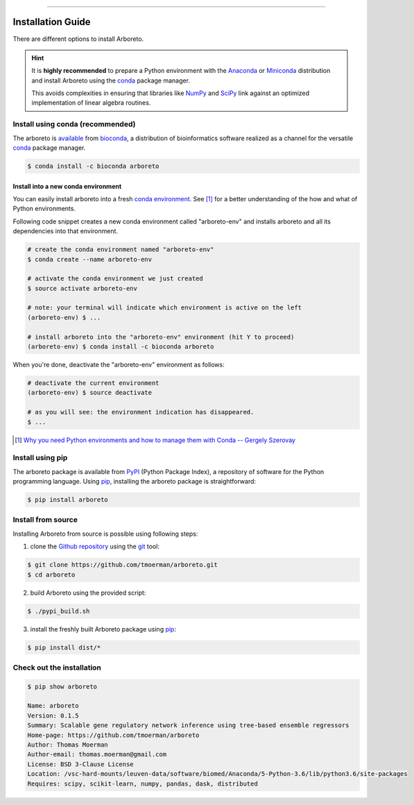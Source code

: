 
.. image:: https://img.shields.io/badge/bioconda-0.1.5-blue.svg
    :alt: Bioconda package
    :target: https://anaconda.org/bioconda/arboreto

.. image:: https://img.shields.io/badge/pypi-0.1.5-blue.svg
    :alt: PyPI package
    :target: https://pypi.python.org/pypi?:action=display&name=arboreto&version=0.1.5

-----

Installation Guide
==================

.. _anaconda: https://www.anaconda.com/download/#macos
.. _miniconda: https://conda.io/miniconda.html
.. _conda: https://conda.io/docs/user-guide/getting-started.html
.. _numpy: http://www.numpy.org/
.. _scipy: https://www.scipy.org/

.. _pypi: https://pypi.python.org/pypi/arboreto/
.. _pip: https://pip.pypa.io/en/stable/
.. _git: https://git-scm.com/
.. _github: https://github.com/tmoerman/arboreto
.. _repository: https://github.com/tmoerman/arboreto

There are different options to install Arboreto.

.. hint::

  It is **highly recommended** to prepare a Python environment with the Anaconda_
  or Miniconda_ distribution and install Arboreto using the
  conda_ package manager.

  This avoids complexities in ensuring that libraries like NumPy_ and SciPy_
  link against an optimized implementation of linear algebra routines.

Install using conda (recommended)
---------------------------------

.. _bioconda: https://bioconda.github.io/
.. _available: https://anaconda.org/bioconda/arboreto

The arboreto is available_ from bioconda_, a distribution of bioinformatics
software realized as a channel for the versatile conda_ package manager.

.. code-block:: bash

  $ conda install -c bioconda arboreto


Install into a new conda environment
************************************

.. _conda environment: https://conda.io/docs/user-guide/tasks/manage-environments.html#
..

You can easily install arboreto into a fresh `conda environment`_.
See [1]_ for a better understanding of the how and what of Python environments.

Following code snippet creates a new conda environment called "arboreto-env"
and installs arboreto and all its dependencies into that environment.

.. code-block:: bash

  # create the conda environment named "arboreto-env"
  $ conda create --name arboreto-env

  # activate the conda environment we just created
  $ source activate arboreto-env

  # note: your terminal will indicate which environment is active on the left
  (arboreto-env) $ ...

  # install arboreto into the "arboreto-env" environment (hit Y to proceed)
  (arboreto-env) $ conda install -c bioconda arboreto

.. You can now (for example) start an ipython session and use arboreto interactively.

..  .. code-block:: bash
..   (arboreto-env) $ ipython
..
..       Python 3.5.5 |Anaconda custom (64-bit)| (default, Mar 12 2018, 23:12:44)
..       Type 'copyright', 'credits' or 'license' for more information
..       IPython 6.2.1 -- An enhanced Interactive Python. Type '?' for help.
..
..       In [1]: from arboreto.algo import grnboost2
..
..       In [2]: ...
..
..       # when you're done in the ipython session
..       In [666] exit()


When you're done, deactivate the "arboreto-env" environment as follows:

.. code-block:: bash

  # deactivate the current environment
  (arboreto-env) $ source deactivate

  # as you will see: the environment indication has disappeared.
  $ ...


.. __: https://medium.freecodecamp.org/why-you-need-python-environments-and-how-to-manage-them-with-conda-85f155f4353c

.. [1] `Why you need Python environments and how to manage them with Conda -- Gergely Szerovay`__


Install using pip
-----------------

The arboreto package is available from PyPI_ (Python Package Index), a repository
of software for the Python programming language. Using pip_, installing the arboreto package is straightforward:

.. code-block:: bash

    $ pip install arboreto

Install from source
-------------------

Installing Arboreto from source is possible using following steps:

1. clone the Github_ repository_ using the git_ tool:

.. code-block:: bash

    $ git clone https://github.com/tmoerman/arboreto.git
    $ cd arboreto

2. build Arboreto using the provided script:

.. code-block:: bash

    $ ./pypi_build.sh

3. install the freshly built Arboreto package using pip_:

.. code-block:: bash

    $ pip install dist/*

Check out the installation
--------------------------

.. code-block:: bash

    $ pip show arboreto

    Name: arboreto
    Version: 0.1.5
    Summary: Scalable gene regulatory network inference using tree-based ensemble regressors
    Home-page: https://github.com/tmoerman/arboreto
    Author: Thomas Moerman
    Author-email: thomas.moerman@gmail.com
    License: BSD 3-Clause License
    Location: /vsc-hard-mounts/leuven-data/software/biomed/Anaconda/5-Python-3.6/lib/python3.6/site-packages
    Requires: scipy, scikit-learn, numpy, pandas, dask, distributed
